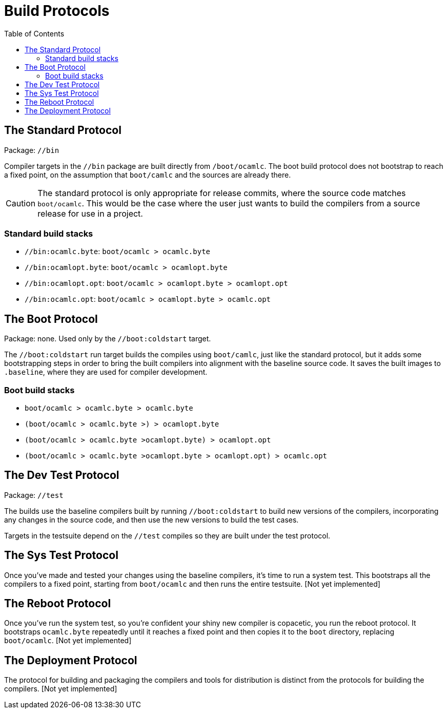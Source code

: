 = Build Protocols
:toc: auto
:toclevels: 3

== The Standard Protocol

Package:  `//bin`

Compiler targets in the `//bin` package are built directly from
`/boot/ocamlc`. The boot build protocol does not bootstrap to reach a
fixed point, on the assumption that `boot/camlc` and the sources are
already there.

CAUTION: The standard protocol is only appropriate for release
commits, where the source code matches `boot/ocamlc`. This would be
the case where the user just wants to build the compilers from a
source release for use in a project.

=== Standard build stacks

* `//bin:ocamlc.byte`: `boot/ocamlc > ocamlc.byte`
* `//bin:ocamlopt.byte`: `boot/ocamlc > ocamlopt.byte`
* `//bin:ocamlopt.opt`: `boot/ocamlc > ocamlopt.byte > ocamlopt.opt`
* `//bin:ocamlc.opt`: `boot/ocamlc > ocamlopt.byte > ocamlc.opt`


== The Boot Protocol

Package: none.  Used only by the `//boot:coldstart` target.

The `//boot:coldstart` run target builds the compiles using
 `boot/camlc`, just like the standard protocol, but it adds some
 bootstrapping steps in order to bring the built compilers into
 alignment with the baseline source code. It saves the built images to
 `.baseline`, where they are used for compiler development.

=== Boot build stacks

* `boot/ocamlc > ocamlc.byte > ocamlc.byte`
* `(boot/ocamlc > ocamlc.byte >) > ocamlopt.byte`
* `(boot/ocamlc > ocamlc.byte >ocamlopt.byte) > ocamlopt.opt`
* `(boot/ocamlc > ocamlc.byte >ocamlopt.byte > ocamlopt.opt) > ocamlc.opt`


== The Dev Test Protocol

Package:  `//test`

The builds use the baseline compilers built by running
`//boot:coldstart` to build new versions of the compilers,
incorporating any changes in the source code, and then use the new
versions to build the test cases.

Targets in the testsuite depend on the `//test` compiles so they are
built under the test protocol.

== The Sys Test Protocol

Once you've made and tested your changes using the baseline compilers,
it's time to run a system test. This bootstraps all the compilers to a
fixed point, starting from `boot/ocamlc` and then runs the entire
testsuite.  [Not yet implemented]

== The Reboot Protocol

Once you've run the system test, so you're confident your shiny new
compiler is copacetic, you run the reboot protocol. It bootstraps
`ocamlc.byte` repeatedly until it reaches a fixed point and then
copies it to the `boot` directory, replacing `boot/ocamlc`. [Not yet
implemented]

== The Deployment Protocol

The protocol for building and packaging the compilers and tools for
distribution is distinct from the protocols for building the
compilers.  [Not yet implemented]
